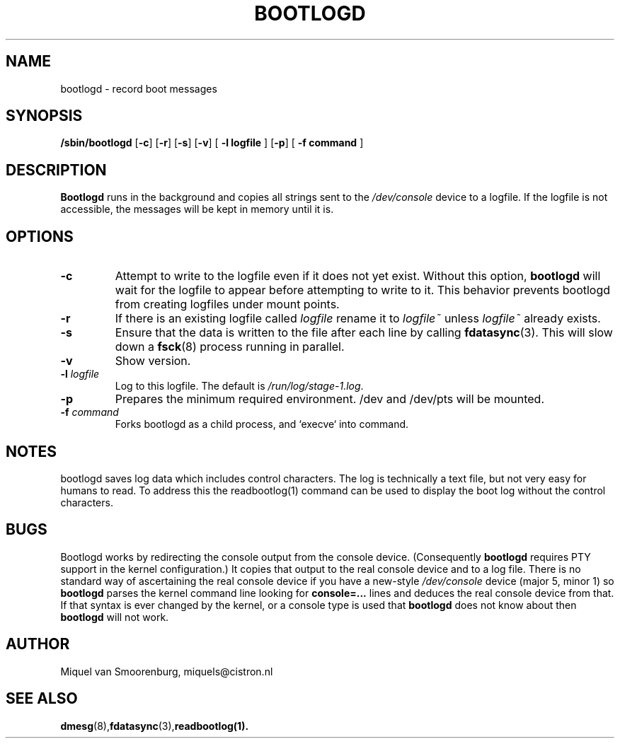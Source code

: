 '\" -*- coding: UTF-8 -*-
.\" Copyright (C) 1998-2003 Miquel van Smoorenburg.
.\"
.\" This program is free software; you can redistribute it and/or modify
.\" it under the terms of the GNU General Public License as published by 
.\" the Free Software Foundation; either version 2 of the License, or
.\" (at your option) any later version.
.\"
.\" This program is distributed in the hope that it will be useful,
.\" but WITHOUT ANY WARRANTY; without even the implied warranty of
.\" MERCHANTABILITY or FITNESS FOR A PARTICULAR PURPOSE.  See the  
.\" GNU General Public License for more details.
.\"
.\" You should have received a copy of the GNU General Public License
.\" along with this program; if not, write to the Free Software
.\" Foundation, Inc., 51 Franklin Street, Fifth Floor, Boston, MA 02110-1301 USA
.\"
.TH BOOTLOGD 8 "Jul 21, 2003" "" "Linux System Administrator's Manual"
.SH NAME
bootlogd \- record boot messages
.SH SYNOPSIS
.B /sbin/bootlogd
.RB [ \-c ]
.RB [ \-r ]
.RB [ \-s ]
.RB [ \-v ]
.RB [ " -l logfile " ]
.RB [ \-p ]
.RB [ " -f command " ]
.SH DESCRIPTION
\fBBootlogd\fP runs in the background and copies all strings sent to the
\fI/dev/console\fP device to a logfile. If the logfile is not accessible,
the messages will be kept in memory until it is.
.SH OPTIONS
.IP \fB\-c\fP
Attempt to write to the logfile even if it does not yet exist.
Without this option,
.B bootlogd
will wait for the logfile to appear before attempting to write to it.
This behavior prevents bootlogd from creating logfiles under mount points.
.IP \fB\-r\fP
If there is an existing logfile called \fIlogfile\fP rename it to
\fIlogfile~\fP unless \fIlogfile~\fP already exists.
.IP \fB\-s\fP
Ensure that the data is written to the file after each line by calling
.BR fdatasync (3).
This will slow down a
.BR fsck (8)
process running in parallel.
.IP \fB\-v\fP
Show version.
.IP "\fB\-l\fP \fIlogfile\fP"
Log to this logfile. The default is \fI/run/log/stage-1.log\fP.
.IP \fB\-p\fP
Prepares the minimum required environment.
/dev and /dev/pts will be mounted.
.IP "\fB\-f\fP \fIcommand\fP"
Forks bootlogd as a child process, and `execve` into command.
.SH NOTES
bootlogd saves log data which includes control characters. The log is
technically a text file, but not very easy for humans to read. To address
this the readbootlog(1) command can be used to display the boot log
without the control characters.
.SH BUGS
Bootlogd works by redirecting the console output from the console device.
(Consequently \fBbootlogd\fP requires PTY support in the kernel configuration.)
It copies that output to the real console device and to a log file.
There is no standard way of ascertaining the real console device
if you have a new-style \fI/dev/console\fP device (major 5, minor 1)
so \fBbootlogd\fP parses the kernel command line looking for
\fBconsole=...\fP lines and deduces the real console device from that.
If that syntax is ever changed by the kernel, or a console type is used that
\fBbootlogd\fP does not know about then \fBbootlogd\fP will not work.

.SH AUTHOR
Miquel van Smoorenburg, miquels@cistron.nl
.SH "SEE ALSO"
.BR dmesg (8),  fdatasync (3),  readbootlog(1).
